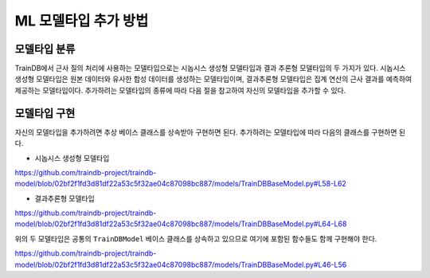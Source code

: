 ML 모델타입 추가 방법
=====================

모델타입 분류
-------------

TrainDB에서 근사 질의 처리에 사용하는 모델타입으로는 시놉시스 생성형 모델타입과 결과 추론형 모델타입의 두 가지가 있다.
시놉시스 생성형 모델타입은 원본 데이터와 유사한 합성 데이터를 생성하는 모델타입이며, 결과추론형 모델타입은 집계 연산의 근사 결과를 예측하여 제공하는 모델타입이다.
추가하려는 모델타입의 종류에 따라 다음 절을 참고하여 자신의 모델타입을 추가할 수 있다.


모델타입 구현
-------------

자신의 모델타입을 추가하려면 추상 베이스 클래스를 상속받아 구현하면 된다.
추가하려는 모델타입에 따라 다음의 클래스를 구현하면 된다.

* 시놉시스 생성형 모델타입

https://github.com/traindb-project/traindb-model/blob/02bf2f1fd3d81df22a53c5f32ae04c87098bc887/models/TrainDBBaseModel.py#L58-L62

* 결과추론형 모델타입

https://github.com/traindb-project/traindb-model/blob/02bf2f1fd3d81df22a53c5f32ae04c87098bc887/models/TrainDBBaseModel.py#L64-L68

위의 두 모델타입은 공통의 ``TrainDBModel`` 베이스 클래스를 상속하고 있으므로 여기에 포함된 함수들도 함께 구현해야 한다.

https://github.com/traindb-project/traindb-model/blob/02bf2f1fd3d81df22a53c5f32ae04c87098bc887/models/TrainDBBaseModel.py#L46-L56

